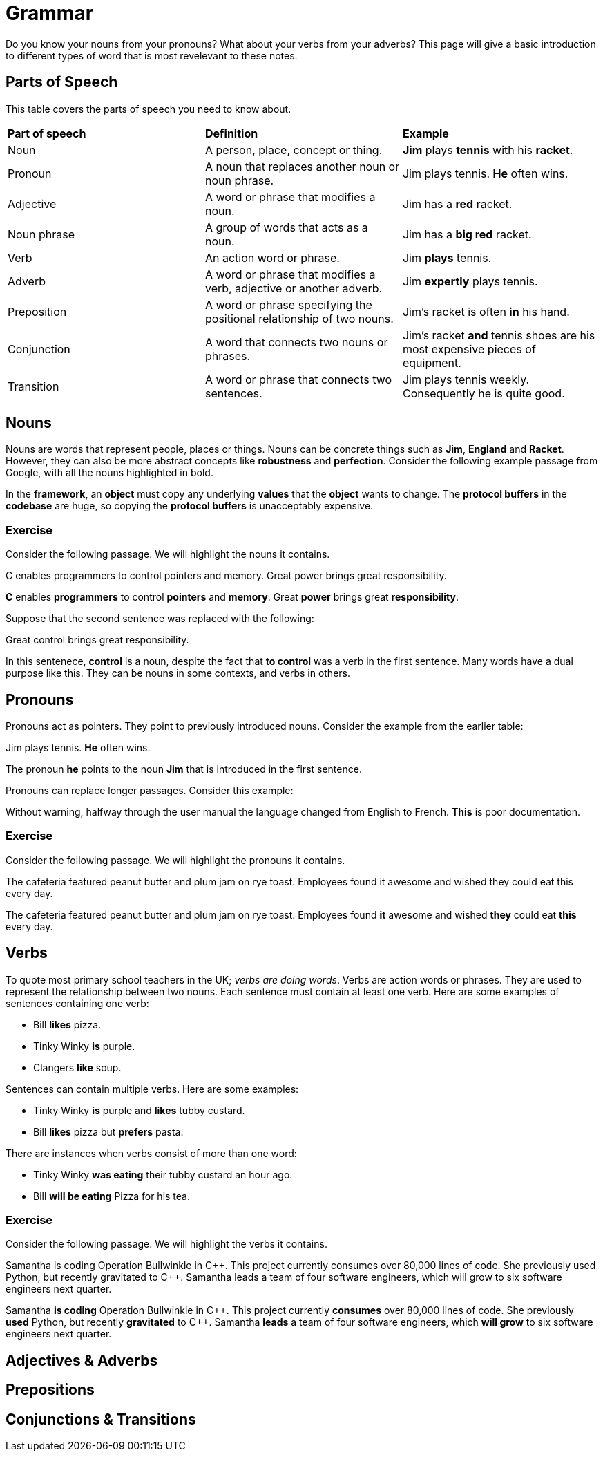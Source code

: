 = Grammar

Do you know your nouns from your pronouns? What about your verbs from your adverbs? This page will give a basic introduction to different types of word that is most revelevant to these notes.

== Parts of Speech
This table covers the parts of speech you need to know about.

[cols="1,1,1"]
|===
|*Part of speech*
|*Definition*
|*Example*

|Noun
|A person, place, concept or thing.
|*Jim* plays *tennis* with his *racket*.

|Pronoun
|A noun that replaces another noun or noun phrase.
|Jim plays tennis. *He* often wins.

|Adjective
|A word or phrase that modifies a noun.
|Jim has a *red* racket.

|Noun phrase
|A group of words that acts as a noun.
|Jim has a *big red* racket.

|Verb
|An action word or phrase.
|Jim *plays* tennis.

|Adverb
|A word or phrase that modifies a verb, adjective or another adverb.
|Jim *expertly* plays tennis.

|Preposition
|A word or phrase specifying the positional relationship of two nouns.
|Jim's racket is often *in* his hand.

|Conjunction
|A word that connects two nouns or phrases.
|Jim's racket *and* tennis shoes are his most expensive pieces of equipment.

|Transition
|A word or phrase that connects two sentences.
|Jim plays tennis weekly. Consequently he is quite good.
|===

== Nouns

Nouns are words that represent people, places or things. Nouns can be concrete things such as *Jim*, *England* and *Racket*. However, they can also be more abstract concepts like *robustness* and *perfection*. Consider the following example passage from Google, with all the nouns highlighted in bold.

[sidebar]
In the *framework*, an *object* must copy any underlying *values* that the *object* wants to change. The *protocol buffers* in the *codebase* are huge, so copying the *protocol buffers* is unacceptably expensive.

=== Exercise

Consider the following passage. We will highlight the nouns it contains.

[sidebar]
C enables programmers to control pointers and memory. Great power brings great responsibility.

*C* enables *programmers* to control *pointers* and *memory*. Great *power* brings great *responsibility*.

Suppose that the second sentence was replaced with the following:

[sidebar]
Great control brings great responsibility.

In this sentenece, *control* is a noun, despite the fact that *to control* was a verb in the first sentence. Many words have a dual purpose like this. They can be nouns in some contexts, and verbs in others.

== Pronouns

Pronouns act as pointers. They point to previously introduced nouns. Consider the example from the earlier table:

[sidebar]
Jim plays tennis. *He* often wins.

The pronoun *he* points to the noun *Jim* that is introduced in the first sentence.

Pronouns can replace longer passages. Consider this example:

[sidebar]
Without warning, halfway through the user manual the language changed from English to French. *This* is poor documentation.

=== Exercise

Consider the following passage. We will highlight the pronouns it contains.

[sidebar]
The cafeteria featured peanut butter and plum jam on rye toast. Employees found it awesome and wished they could eat this every day.

The cafeteria featured peanut butter and plum jam on rye toast. Employees found *it* awesome and wished *they* could eat *this* every day.

== Verbs

To quote most primary school teachers in the UK; _verbs are doing words_. Verbs are action words or phrases. They are used to represent the relationship between two nouns. Each sentence must contain at least one verb. Here are some examples of sentences containing one verb:

* Bill *likes* pizza.
* Tinky Winky *is* purple.
* Clangers *like* soup.

Sentences can contain multiple verbs. Here are some examples:

* Tinky Winky *is* purple and *likes* tubby custard.
* Bill *likes* pizza but *prefers* pasta.

There are instances when verbs consist of more than one word:

* Tinky Winky *was eating* their tubby custard an hour ago.
* Bill *will be eating* Pizza for his tea.

=== Exercise

Consider the following passage. We will highlight the verbs it contains.

[sidebar]
Samantha is coding Operation Bullwinkle in C{plus}{plus}. This project currently consumes over 80,000 lines of code. She previously used Python, but recently gravitated to C{plus}{plus}. Samantha leads a team of four software engineers, which will grow to six software engineers next quarter.

Samantha *is coding* Operation Bullwinkle in C{plus}{plus}. This project currently *consumes* over 80,000 lines of code. She previously *used* Python, but recently *gravitated* to C{plus}{plus}. Samantha *leads* a team of four software engineers, which *will grow* to six software engineers next quarter.


== Adjectives & Adverbs

== Prepositions

== Conjunctions & Transitions



